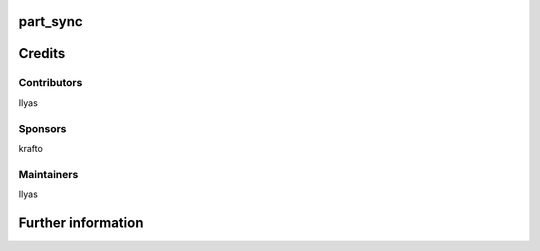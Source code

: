 part_sync
=========

Credits
=======

Contributors
------------
Ilyas

Sponsors
--------
krafto

Maintainers
-----------
Ilyas

Further information
===================
